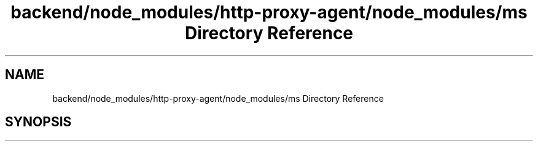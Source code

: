 .TH "backend/node_modules/http-proxy-agent/node_modules/ms Directory Reference" 3 "My Project" \" -*- nroff -*-
.ad l
.nh
.SH NAME
backend/node_modules/http-proxy-agent/node_modules/ms Directory Reference
.SH SYNOPSIS
.br
.PP

